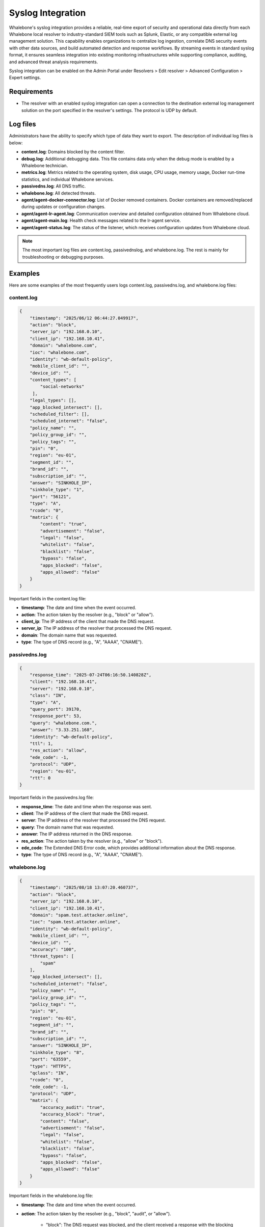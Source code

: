==================
Syslog Integration
==================

Whalebone's syslog integration provides a reliable, real-time export of security and operational data directly from each Whalebone local resolver to industry-standard SIEM tools such as Splunk, Elastic, or any compatible external log management solution. This capability enables organizations to centralize log ingestion, correlate DNS security events with other data sources, and build automated detection and response workflows. By streaming events in standard syslog format, it ensures seamless integration into existing monitoring infrastructures while supporting compliance, auditing, and advanced threat analysis requirements.

Syslog integration can be enabled on the Admin Portal under Resolvers > Edit resolver > Advanced Configuration > Expert settings.

.. image:: ./img/syslog-1.png
    :align: center

Requirements
------------

* The resolver with an enabled syslog integration can open a connection to the destination external log management solution on the port specified in the resolver's settings. The protocol is UDP by default.

Log files
---------

Administrators have the ability to specify which type of data they want to export. The description of individual log files is below:

* **content.log**: Domains blocked by the content filter.

* **debug.log**: Additional debugging data. This file contains data only when the debug mode is enabled by a Whalebone technician.

* **metrics.log**: Metrics related to the operating system, disk usage, CPU usage, memory usage, Docker run-time statistics, and individual Whalebone services.

* **passivedns.log**: All DNS traffic.

* **whalebone.log**: All detected threats.

* **agent/agent-docker-connector.log**: List of Docker removed containers. Docker containers are removed/replaced during updates or configuration changes.

* **agent/agent-lr-agent.log**: Communication overview and detailed configuration obtained from Whalebone cloud.

* **agent/agent-main.log**: Health check messages related to the lr-agent service.

* **agent/agent-status.log**: The status of the listener, which receives configuration updates from Whalebone cloud.

.. note:: The most important log files are content.log, passivednslog, and whalebone.log. The rest is mainly for troubleshooting or debugging purposes.

Examples
--------

Here are some examples of the most frequently users logs content.log, passivedns.log, and whalebone.log files:

content.log
^^^^^^^^^^^

.. code-block:: python

    {
        "timestamp": "2025/06/12 06:44:27.049917",
        "action": "block",
        "server_ip": "192.168.0.10",
        "client_ip": "192.168.10.41",
        "domain": "whalebone.com",
        "ioc": "whalebone.com",
        "identity": "wb-default-policy",
        "mobile_client_id": "",
        "device_id": "",
        "content_types": [
            "social-networks"
         ],
        "legal_types": [],
        "app_blocked_intersect": [],
        "scheduled_filter": [],
        "scheduled_internet": "false",
        "policy_name": "",
        "policy_group_id": "",
        "policy_tags": "",
        "pin": "0",
        "region": "eu-01",
        "segment_id": "",
        "brand_id": "",
        "subscription_id": "",
        "answer": "SINKHOLE_IP",
        "sinkhole_type": "1",
        "port": "56121",
        "type": "A",
        "rcode": "0",
        "matrix": {
            "content": "true",
            "advertisement": "false",
            "legal": "false",
            "whitelist": "false",
            "blacklist": "false",
            "bypass": "false",
            "apps_blocked": "false",
            "apps_allowed": "false"
        }
    }

Important fields in the content.log file:

- **timestamp**: The date and time when the event occurred.

- **action**: The action taken by the resolver (e.g., "block" or "allow").

- **client_ip**: The IP address of the client that made the DNS request.

- **server_ip**: The IP address of the resolver that processed the DNS request.

- **domain**: The domain name that was requested.

- **type**: The type of DNS record (e.g., "A", "AAAA", "CNAME").

passivedns.log
^^^^^^^^^^^^^^

.. code-block:: python

    {
        "response_time": "2025-07-24T06:16:50.140828Z",
        "client": "192.168.10.41",
        "server": "192.168.0.10",
        "class": "IN",
        "type": "A",
        "query_port": 39170,
        "response_port": 53,
        "query": "whalebone.com.",
        "answer": "3.33.251.168",
        "identity": "wb-default-policy",
        "ttl": 1,
        "res_action": "allow",
        "ede_code": -1,
        "protocol": "UDP",
        "region": "eu-01",
        "rtt": 0
    }

Important fields in the passivedns.log file:

- **response_time**: The date and time when the response was sent.

- **client**: The IP address of the client that made the DNS request.

- **server**: The IP address of the resolver that processed the DNS request.

- **query**: The domain name that was requested.

- **answer**: The IP address returned in the DNS response.

- **res_action**: The action taken by the resolver (e.g., "allow" or "block").

- **ede_code**: The Extended DNS Error code, which provides additional information about the DNS response.

- **type**: The type of DNS record (e.g., "A", "AAAA", "CNAME").

whalebone.log
^^^^^^^^^^^^^

.. code-block:: python

    {
        "timestamp": "2025/08/18 13:07:20.460737",
        "action": "block",
        "server_ip": "192.168.0.10",
        "client_ip": "192.168.10.41",
        "domain": "spam.test.attacker.online",
        "ioc": "spam.test.attacker.online",
        "identity": "wb-default-policy",
        "mobile_client_id": "",
        "device_id": "",
        "accuracy": "100",
        "threat_types": [
            "spam"
        ],
        "app_blocked_intersect": [],
        "scheduled_internet": "false",
        "policy_name": "",
        "policy_group_id": "",
        "policy_tags": "",
        "pin": "0",
        "region": "eu-01",
        "segment_id": "",
        "brand_id": "",
        "subscription_id": "",
        "answer": "SINKHOLE_IP",
        "sinkhole_type": "8",
        "port": "63559",
        "type": "HTTPS",
        "qclass": "IN",
        "rcode": "0",
        "ede_code": -1,
        "protocol": "UDP",
        "matrix": {
            "accuracy_audit": "true",
            "accuracy_block": "true",
            "content": "false",
            "advertisement": "false",
            "legal": "false",
            "whitelist": "false",
            "blacklist": "false",
            "bypass": "false",
            "apps_blocked": "false",
            "apps_allowed": "false"
        }
    }

Important fields in the whalebone.log file:

- **timestamp**: The date and time when the event occurred.

- **action**: The action taken by the resolver (e.g., "block", "audit", or "allow").

    - "block": The DNS request was blocked, and the client received a response with the blocking page's IP address.

    - "audit": The DNS request was logged for auditing purposes. This type of action is used for monitoring and analyzing traffic without interfering with the clients' normal behavior.

    - "allow": The DNS query was allowed based on the user's request to bypass the blocking the page.

- **client_ip**: The IP address of the client that made the DNS request.

- **server_ip**: The IP address of the resolver that processed the DNS request.

- **domain**: The domain name that was requested.

- **accuracy**: Accuracy expresses the confidence level that a domain is truly dangerous, based on multiple factors such as security vendor consensus, amount of traffic across Whalebone resolvers, suspicious communication patterns, and results from internal research. The value ranges from 0 to 100, where 100 indicates the highest confidence that the target domain provides a malicious content.

- **threat_types**: The type of threat detected (e.g., "spam", "phishing", "malware").

Limitations
-----------

* The syslog integration uses the UDP protocol. Please contact Whalebone HelpDesk if you want to use the TCP or TLS protocol.
